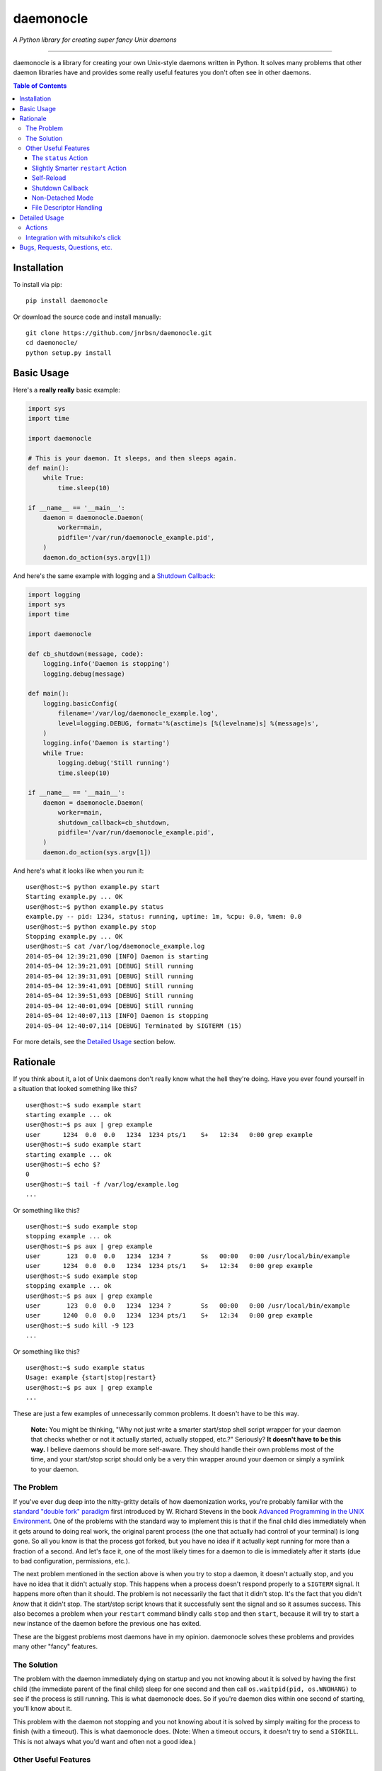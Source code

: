 daemonocle
==========

*A Python library for creating super fancy Unix daemons*

-----

daemonocle is a library for creating your own Unix-style daemons written in Python. It solves many
problems that other daemon libraries have and provides some really useful features you don't often
see in other daemons.

.. contents:: **Table of Contents**
  :backlinks: none

Installation
------------

To install via pip::

    pip install daemonocle

Or download the source code and install manually::

    git clone https://github.com/jnrbsn/daemonocle.git
    cd daemonocle/
    python setup.py install

Basic Usage
-----------

Here's a **really really** basic example:

.. code:: python

    import sys
    import time

    import daemonocle

    # This is your daemon. It sleeps, and then sleeps again.
    def main():
        while True:
            time.sleep(10)

    if __name__ == '__main__':
        daemon = daemonocle.Daemon(
            worker=main,
            pidfile='/var/run/daemonocle_example.pid',
        )
        daemon.do_action(sys.argv[1])

And here's the same example with logging and a `Shutdown Callback`_:

.. code:: python

    import logging
    import sys
    import time

    import daemonocle

    def cb_shutdown(message, code):
        logging.info('Daemon is stopping')
        logging.debug(message)

    def main():
        logging.basicConfig(
            filename='/var/log/daemonocle_example.log',
            level=logging.DEBUG, format='%(asctime)s [%(levelname)s] %(message)s',
        )
        logging.info('Daemon is starting')
        while True:
            logging.debug('Still running')
            time.sleep(10)

    if __name__ == '__main__':
        daemon = daemonocle.Daemon(
            worker=main,
            shutdown_callback=cb_shutdown,
            pidfile='/var/run/daemonocle_example.pid',
        )
        daemon.do_action(sys.argv[1])

And here's what it looks like when you run it::

    user@host:~$ python example.py start
    Starting example.py ... OK
    user@host:~$ python example.py status
    example.py -- pid: 1234, status: running, uptime: 1m, %cpu: 0.0, %mem: 0.0
    user@host:~$ python example.py stop
    Stopping example.py ... OK
    user@host:~$ cat /var/log/daemonocle_example.log
    2014-05-04 12:39:21,090 [INFO] Daemon is starting
    2014-05-04 12:39:21,091 [DEBUG] Still running
    2014-05-04 12:39:31,091 [DEBUG] Still running
    2014-05-04 12:39:41,091 [DEBUG] Still running
    2014-05-04 12:39:51,093 [DEBUG] Still running
    2014-05-04 12:40:01,094 [DEBUG] Still running
    2014-05-04 12:40:07,113 [INFO] Daemon is stopping
    2014-05-04 12:40:07,114 [DEBUG] Terminated by SIGTERM (15)

For more details, see the `Detailed Usage`_ section below.

Rationale
---------

If you think about it, a lot of Unix daemons don't really know what the hell they're doing. Have you
ever found yourself in a situation that looked something like this? ::

    user@host:~$ sudo example start
    starting example ... ok
    user@host:~$ ps aux | grep example
    user      1234  0.0  0.0   1234  1234 pts/1    S+   12:34   0:00 grep example
    user@host:~$ sudo example start
    starting example ... ok
    user@host:~$ echo $?
    0
    user@host:~$ tail -f /var/log/example.log
    ...

Or something like this? ::

    user@host:~$ sudo example stop
    stopping example ... ok
    user@host:~$ ps aux | grep example
    user       123  0.0  0.0   1234  1234 ?        Ss   00:00   0:00 /usr/local/bin/example
    user      1234  0.0  0.0   1234  1234 pts/1    S+   12:34   0:00 grep example
    user@host:~$ sudo example stop
    stopping example ... ok
    user@host:~$ ps aux | grep example
    user       123  0.0  0.0   1234  1234 ?        Ss   00:00   0:00 /usr/local/bin/example
    user      1240  0.0  0.0   1234  1234 pts/1    S+   12:34   0:00 grep example
    user@host:~$ sudo kill -9 123
    ...

Or something like this? ::

    user@host:~$ sudo example status
    Usage: example {start|stop|restart}
    user@host:~$ ps aux | grep example
    ...

These are just a few examples of unnecessarily common problems. It doesn't have to be this way.

    **Note:** You might be thinking, "Why not just write a smarter start/stop shell script wrapper
    for your daemon that checks whether or not it actually started, actually stopped, etc.?"
    Seriously? **It doesn't have to be this way.** I believe daemons should be more self-aware. They
    should handle their own problems most of the time, and your start/stop script should only be a
    very thin wrapper around your daemon or simply a symlink to your daemon.

The Problem
~~~~~~~~~~~

If you've ever dug deep into the nitty-gritty details of how daemonization works, you're probably
familiar with the `standard "double fork" paradigm <http://bit.ly/stevens-daemon>`_ first introduced
by W. Richard Stevens in the book `Advanced Programming in the UNIX Environment
<http://amzn.com/0321637739>`_. One of the problems with the standard way to implement this is that
if the final child dies immediately when it gets around to doing real work, the original parent
process (the one that actually had control of your terminal) is long gone. So all you know is that
the process got forked, but you have no idea if it actually kept running for more than a fraction of
a second. And let's face it, one of the most likely times for a daemon to die is immediately after
it starts (due to bad configuration, permissions, etc.).

The next problem mentioned in the section above is when you try to stop a daemon, it doesn't
actually stop, and you have no idea that it didn't actually stop. This happens when a process
doesn't respond properly to a ``SIGTERM`` signal. It happens more often than it should. The problem
is not necessarily the fact that it didn't stop. It's the fact that you didn't *know* that it didn't
stop. The start/stop script knows that it successfully sent the signal and so it assumes success.
This also becomes a problem when your ``restart`` command blindly calls ``stop`` and then ``start``,
because it will try to start a new instance of the daemon before the previous one has exited.

These are the biggest problems most daemons have in my opinion. daemonocle solves these problems and
provides many other "fancy" features.

The Solution
~~~~~~~~~~~~

The problem with the daemon immediately dying on startup and you not knowing about it is solved by
having the first child (the immediate parent of the final child) sleep for one second and then call
``os.waitpid(pid, os.WNOHANG)`` to see if the process is still running. This is what daemonocle
does. So if you're daemon dies within one second of starting, you'll know about it.

This problem with the daemon not stopping and you not knowing about it is solved by simply waiting
for the process to finish (with a timeout). This is what daemonocle does. (Note: When a timeout
occurs, it doesn't try to send a ``SIGKILL``. This is not always what you'd want and often not a
good idea.)

Other Useful Features
~~~~~~~~~~~~~~~~~~~~~

Below are some other useful features that daemononcle provides that you might not find elsewhere.

The ``status`` Action
+++++++++++++++++++++

There is a ``status`` action that not only displays whether or not the daemon is running and its
PID, but also the uptime of the daemon and the % CPU and % memory usage of all the processes in the
same process group as the daemon (which are probably its children). So if you have a daemon that
launches mulitple worker processes, the ``status`` action will show the % CPU and % memory usage of
all the workers combined.

It might look something like this::

    user@host:~$ python example.py status
    example.py -- pid: 1234, status: running, uptime: 12d 3h 4m, %cpu: 12.4, %mem: 4.5

Slightly Smarter ``restart`` Action
+++++++++++++++++++++++++++++++++++

Have you ever tried to restart a daemon only to realize that it's not actually running? Let me
guess: it just gave you an error and didn't start the daemon. A lot of the time this is not a
problem, but if you're trying to restart the daemon in an automated way, it's more annoying to have
to check if it's running and do either a ``start`` or ``restart`` accordingly. With daemonocle, if
you try to restart a daemon that's not running, it will give you a warning saying that it wasn't
running and then start the daemon. This is often what people expect.

Self-Reload
+++++++++++

Daemons that use daemonocle have the ability to reload themselves by simply calling
``daemon.reload()`` where ``daemon`` is your ``daemonocle.Daemon`` instance. The execution of the
current daemon halts wherever ``daemon.reload()`` was called, and a new daemon is started up to
replace the current one. From your code's perspective, it's pretty much the same as a doing a
``restart`` except that it's initiated from within the daemon itself and there's no signal handling
involved. Here's a basic example of a daemon that watches a config file and reloads itself when the
config file changes:

.. code:: python

    import os
    import sys
    import time

    import daemonocle

    class FileWatcher(object):

        def __init__(self, filename, daemon):
            self._filename = filename
            self._daemon = daemon
            self._file_mtime = os.stat(self._filename).st_mtime

        def file_has_changed(self):
            current_mtime = os.stat(self._filename).st_mtime
            if current_mtime != self._file_mtime:
                self._file_mtime = current_mtime
                return True
            return False

        def watch(self):
            while True:
                if self.file_has_changed():
                    self._daemon.reload()
                time.sleep(1)

    if __name__ == '__main__':
        daemon = daemonocle.Daemon(pidfile='/var/run/daemonocle_example.pid')
        fw = FileWatcher(filename='/etc/daemonocle_example.conf', daemon=daemon)
        daemon.worker = fw.watch
        daemon.do_action(sys.argv[1])

Shutdown Callback
+++++++++++++++++

You may have noticed from the `Basic Usage`_ section above that a ``shutdown_callback`` was defined.
This function gets called whenever the daemon is shutting down in a catchable way, which should be
most of the time except for a ``SIGKILL`` or if your server crashes unexpectedly or loses power or
something like that. This function can be used for doing any sort of cleanup that your daemon needs
to do. Also, if you want to log (to the logger of your choice) the reason for the shutdown and the
intended exit code, you can use the ``message`` and ``code`` arguments that will be passed to your
callback (your callback must take these two arguments).

Non-Detached Mode
+++++++++++++++++

This is not particularly interesting per se, but it's worth noting that in non-detached mode, your
daemon will do everything else you've configured it to do (i.e. ``setuid``, ``setgid``, ``chroot``,
etc.) except actually detaching from your terminal. So while you're testing, you can get an
extremely accurate view of how your daemon will behave in the wild. It's also worth noting that
self-reloading works in non-detached mode, which was a little tricky to figure out initially.

File Descriptor Handling
++++++++++++++++++++++++

One of the things that daemons typically do is close all open file descriptors and establish new
ones for ``STDIN``, ``STDOUT``, ``STDERR`` that just point to ``/dev/null``. This is fine most of
the time, but if your worker is an instance method of a class that opens files in its ``__init__()``
method, then you'll run into problems if you're not careful. This is also a problem if you're
importing a module that leaves open files behind. For example, importing the
`random <https://docs.python.org/3/library/random.html>`_ standard library module in Python 3
results in an open file descriptor for ``/dev/urandom``.

Since this "feature" of daemons often causes more problems than it solves, and the problems it
causes sometimes have strange side-effects that make it very difficult to troubleshoot, this feature
is optional and disabled by default in daemonocle via the ``close_open_files`` option.

Detailed Usage
--------------

The ``daemonocle.Daemon`` class is the main class for creating a daemon using daemonocle. Here's the
constructor signature for the class:

.. code:: python

    class daemonocle.Daemon(
        worker=None, shutdown_callback=None, prog=None, pidfile=None, detach=True,
        uid=None, gid=None, workdir='/', chrootdir=None, umask=022, stop_timeout=10,
        close_open_files=False)

And here are descriptions of all the arguments:

**worker**
    The function that does all the work for your daemon.

**shutdown_callback**
    This will get called anytime the daemon is shutting down. It should take a ``message`` and a
    ``code`` argument. The message is a human readable message that explains why the daemon is
    shutting down. It might useful to log this message. The code is the exit code with which it
    intends to exit. See `Shutdown Callback`_ for more details.

**prog**
    The name of your program to use in output messages. Default: ``os.path.basename(sys.argv[0])``

**pidfile**
    The path to a PID file to use. It's not required to use a PID file, but if you don't, you won't
    be able to use all the features you might expect. Make sure the user your daemon is running as
    has permission to write to the directory this file is in.

**detach**
    Whether or not to detach from the terminal and go into the background. See `Non-Detached Mode`_
    for more details. Default: ``True``

**uid**
    The user ID to switch to when the daemon starts. The default is not to switch users.

**gid**
    The group ID to switch to when the daemon starts. The default is not to switch groups.

**workdir**
    The path to a directory to change to when the daemon starts. Note that a file system cannot be
    unmounted if a process has its working directory on that file system. So if you change the
    default, be careful about what you change it to. Default: ``"/"``

**chrootdir**
    The path to a directory to set as the effective root directory when the daemon starts. The
    default is not to do anything.

**umask**
    The file creation mask ("umask") for the process. Default: ``022``

**stop_timeout**
    Number of seconds to wait for the daemon to stop before throwing an error. Default: ``10``

**close_open_files**
    Whether or not to close all open files when the daemon detaches. Default: ``False``

Actions
~~~~~~~

The default actions are ``start``, ``stop``, ``restart``, and ``status``. You can get a list of
available actions using the ``daemonocle.Daemon.list_actions()`` method. The recommended way to call
an action is using the ``daemonocle.Daemon.do_action(action)`` method. The string name of an action
is the same as the method name except with dashes in place of underscores.

If you want to create your own actions, simply subclass ``daemonocle.Daemon`` and add the
``@daemonocle.expose_action`` decorator to your action method, and that's it.

Here's an example:

.. code:: python

    import daemonocle

    class MyDaemon(daemonocle.Daemon):

        @daemonocle.expose_action
        def full_status(self):
            """Get more detailed status of the daemon."""
            pass

Then, if you did the basic ``daemon.do_action(sys.argv[1])`` like in all the examples above, you can
call your action with a command like ``python example.py full-status``.

Integration with mitsuhiko's click
~~~~~~~~~~~~~~~~~~~~~~~~~~~~~~~~~~

daemonocle also provides an integration with `click <http://click.pocoo.org/>`_, the "composable
command line utility". The integration is in the form of a custom command class
``daemonocle.cli.DaemonCLI`` that you can use in conjunction with the ``@click.command()`` decorator
to automatically generate a command line interface with subcommands for all your actions. It also
automatically daemonizes the decorated function. The decorated function becomes the worker, and the
actions are automatically mapped from click to daemonocle.

Here's an example:

.. code:: python

    import time

    import click
    from daemonocle.cli import DaemonCLI

    @click.command(cls=DaemonCLI, daemon_params={'pidfile': '/var/run/example.pid'})
    def main():
        """This is my awesome daemon. It pretends to do work in the background."""
        while True:
            time.sleep(10)

    if __name__ == '__main__':
        main()

Running this example would look something like this::

    user@host:~$ python example.py --help
    Usage: example.py [<options>] <command> [<args>]...

      This is my awesome daemon. It pretends to do work in the background.

    Options:
      --help  Show this message and exit.

    Commands:
      start    Start the daemon.
      stop     Stop the daemon.
      restart  Stop then start the daemon.
      status   Get the status of the daemon.
    user@host:~$ python example.py start --help
    Usage: example.py start [<options>]

      Start the daemon.

    Options:
      --debug  Do NOT detach and run in the background.
      --help   Show this message and exit.

The ``daemonocle.cli.DaemonCLI`` class also accepts a ``daemon_class`` argument that can be a
subclass of ``daemonocle.Daemon``. It will use your custom class, automatically create subcommands
for any custom actions you've defined, and use the docstrings of the action methods as the help text
just like click usually does.

This integration is entirely optional. daemonocle doesn't enforce any sort of argument parsing. You
can use argparse, optparse, or just plain ``sys.argv`` if you want.

Bugs, Requests, Questions, etc.
-------------------------------

Please create an `issue on GitHub <https://github.com/jnrbsn/daemonocle/issues>`_.
